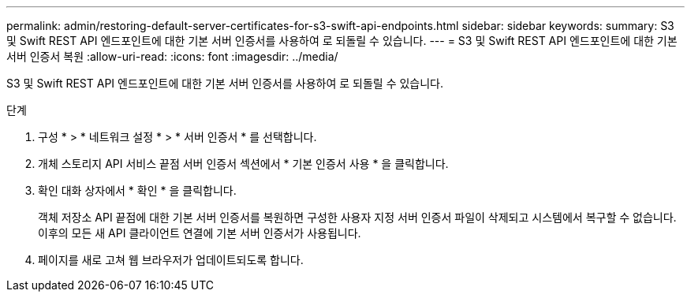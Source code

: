 ---
permalink: admin/restoring-default-server-certificates-for-s3-swift-api-endpoints.html 
sidebar: sidebar 
keywords:  
summary: S3 및 Swift REST API 엔드포인트에 대한 기본 서버 인증서를 사용하여 로 되돌릴 수 있습니다. 
---
= S3 및 Swift REST API 엔드포인트에 대한 기본 서버 인증서 복원
:allow-uri-read: 
:icons: font
:imagesdir: ../media/


[role="lead"]
S3 및 Swift REST API 엔드포인트에 대한 기본 서버 인증서를 사용하여 로 되돌릴 수 있습니다.

.단계
. 구성 * > * 네트워크 설정 * > * 서버 인증서 * 를 선택합니다.
. 개체 스토리지 API 서비스 끝점 서버 인증서 섹션에서 * 기본 인증서 사용 * 을 클릭합니다.
. 확인 대화 상자에서 * 확인 * 을 클릭합니다.
+
객체 저장소 API 끝점에 대한 기본 서버 인증서를 복원하면 구성한 사용자 지정 서버 인증서 파일이 삭제되고 시스템에서 복구할 수 없습니다. 이후의 모든 새 API 클라이언트 연결에 기본 서버 인증서가 사용됩니다.

. 페이지를 새로 고쳐 웹 브라우저가 업데이트되도록 합니다.


